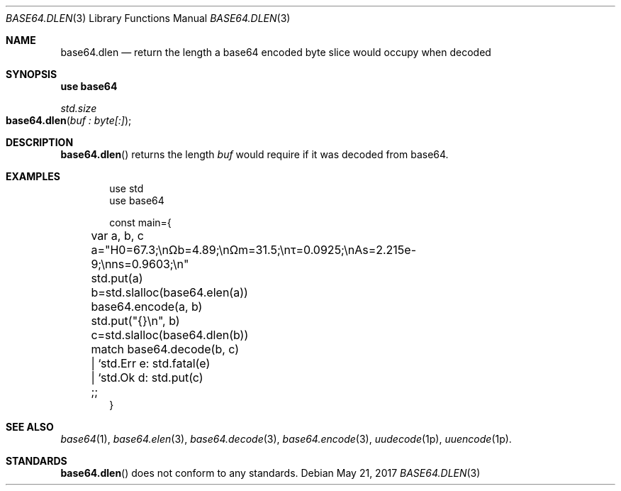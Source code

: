.Dd May 21, 2017
.Dt BASE64.DLEN 3
.Os

.Sh NAME
.Nm base64.dlen
.Nd return the length a base64 encoded byte slice would occupy when decoded

.Sh SYNOPSIS
.Sy use base64
.Pp
.Ft std.size
.Fo base64.dlen
.Fa "buf : byte[:]"
.Fc

.Sh DESCRIPTION
.Fn base64.dlen
returns the length
.Fa buf
would require if it was decoded from base64.

.Sh EXAMPLES
.Bd -literal -offset indent
use std
use base64

const main={
	var a, b, c

	a="H0=67.3;\enΩb=4.89;\enΩm=31.5;\enτ=0.0925;\enAs=2.215e-9;\enns=0.9603;\en"
	std.put(a)

	b=std.slalloc(base64.elen(a))
	base64.encode(a, b)
	std.put("{}\en", b)

	c=std.slalloc(base64.dlen(b))
	match base64.decode(b, c)
	| `std.Err e: std.fatal(e)
	| `std.Ok d: std.put(c)
	;;
}
.Ed

.Sh SEE ALSO
.Xr base64 1 ,
.Xr base64.elen 3 ,
.Xr base64.decode 3 ,
.Xr base64.encode 3 ,
.Xr uudecode 1p ,
.Xr uuencode 1p .

.Sh STANDARDS
.Fn base64.dlen
does not conform to any standards.
